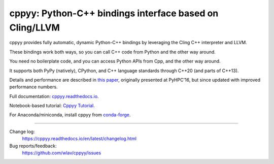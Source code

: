 .. -*- mode: rst -*-

cppyy: Python-C++ bindings interface based on Cling/LLVM
========================================================

cppyy provides fully automatic, dynamic Python-C++ bindings by leveraging
the Cling C++ interpreter and LLVM.

These bindings work both ways, so you can call C++ code from Python and the other way around.

You need no boilerplate code, and you can access Python APIs from Cpp, and the other way around.

It supports both PyPy (natively), CPython, and C++ language standards
through C++20 (and parts of C++13).

Details and performance are described in
`this paper <http://cern.ch/wlav/Cppyy_LavrijsenDutta_PyHPC16.pdf>`_,
originally presented at PyHPC'16, but since updated with improved performance
numbers.

Full documentation: `cppyy.readthedocs.io <http://cppyy.readthedocs.io/>`_.

Notebook-based tutorial: `Cppyy Tutorial <https://github.com/wlav/cppyy/blob/master/doc/tutorial/CppyyTutorial.ipynb>`_.

For Anaconda/miniconda, install cppyy from `conda-forge <https://anaconda.org/conda-forge/cppyy>`_.

----

Change log:
  https://cppyy.readthedocs.io/en/latest/changelog.html

Bug reports/feedback:
  https://github.com/wlav/cppyy/issues
